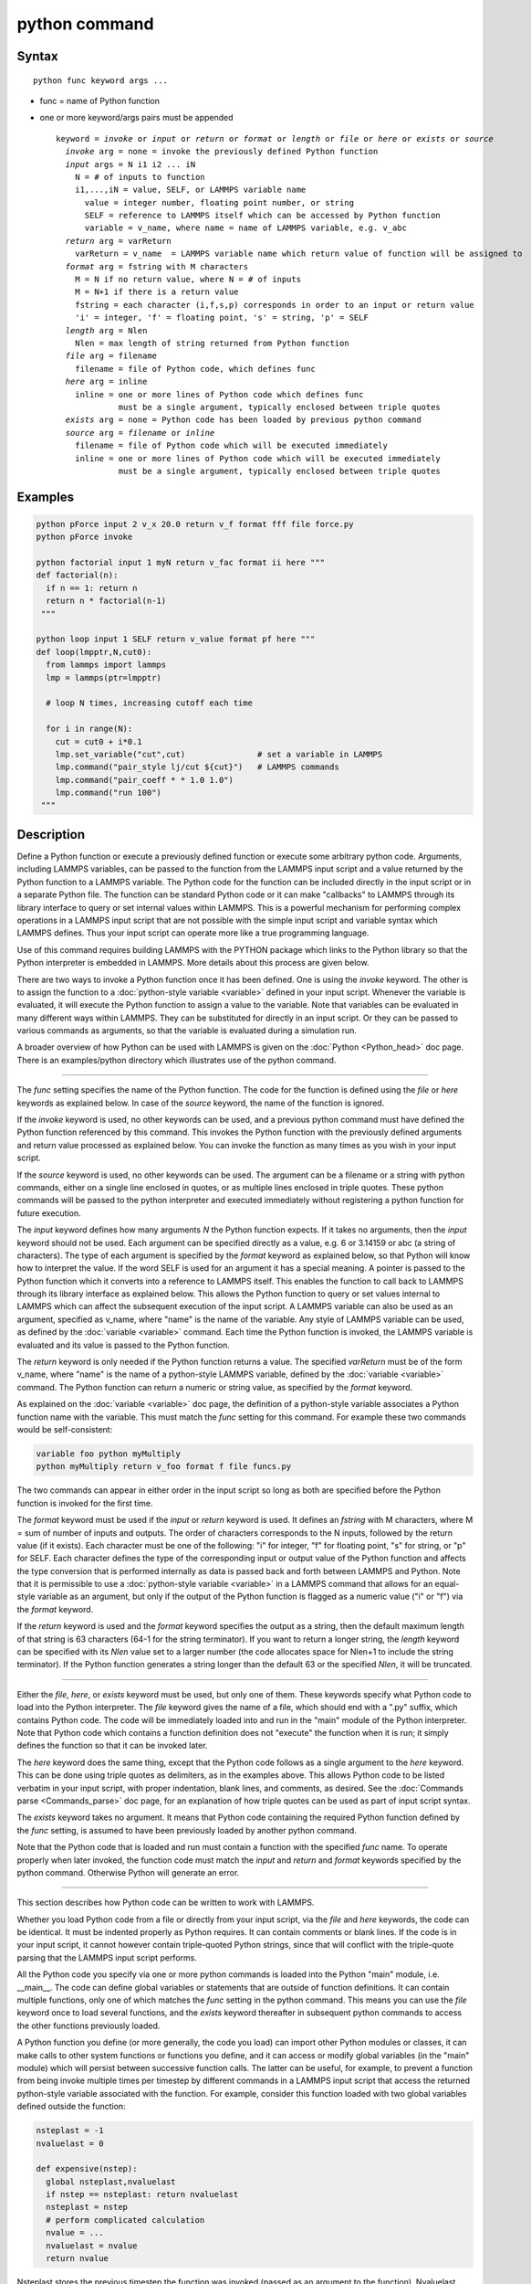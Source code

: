 .. index:: python

python command
==============

Syntax
""""""


.. parsed-literal::

   python func keyword args ...

* func = name of Python function
* one or more keyword/args pairs must be appended
  
  .. parsed-literal::
  
     keyword = *invoke* or *input* or *return* or *format* or *length* or *file* or *here* or *exists* or *source*
       *invoke* arg = none = invoke the previously defined Python function
       *input* args = N i1 i2 ... iN
         N = # of inputs to function
         i1,...,iN = value, SELF, or LAMMPS variable name
           value = integer number, floating point number, or string
           SELF = reference to LAMMPS itself which can be accessed by Python function
           variable = v_name, where name = name of LAMMPS variable, e.g. v_abc
       *return* arg = varReturn
         varReturn = v_name  = LAMMPS variable name which return value of function will be assigned to
       *format* arg = fstring with M characters
         M = N if no return value, where N = # of inputs
         M = N+1 if there is a return value
         fstring = each character (i,f,s,p) corresponds in order to an input or return value
         'i' = integer, 'f' = floating point, 's' = string, 'p' = SELF
       *length* arg = Nlen
         Nlen = max length of string returned from Python function
       *file* arg = filename
         filename = file of Python code, which defines func
       *here* arg = inline
         inline = one or more lines of Python code which defines func
                  must be a single argument, typically enclosed between triple quotes
       *exists* arg = none = Python code has been loaded by previous python command
       *source* arg = *filename* or *inline*
         filename = file of Python code which will be executed immediately
         inline = one or more lines of Python code which will be executed immediately
                  must be a single argument, typically enclosed between triple quotes



Examples
""""""""


.. code-block:: LAMMPS

   python pForce input 2 v_x 20.0 return v_f format fff file force.py
   python pForce invoke

   python factorial input 1 myN return v_fac format ii here """
   def factorial(n):
     if n == 1: return n
     return n * factorial(n-1)
    """

   python loop input 1 SELF return v_value format pf here """
   def loop(lmpptr,N,cut0):
     from lammps import lammps
     lmp = lammps(ptr=lmpptr)

     # loop N times, increasing cutoff each time

     for i in range(N):
       cut = cut0 + i*0.1
       lmp.set_variable("cut",cut)               # set a variable in LAMMPS
       lmp.command("pair_style lj/cut ${cut}")   # LAMMPS commands
       lmp.command("pair_coeff * * 1.0 1.0")
       lmp.command("run 100")
    """

Description
"""""""""""

Define a Python function or execute a previously defined function or
execute some arbitrary python code.
Arguments, including LAMMPS variables, can be passed to the function
from the LAMMPS input script and a value returned by the Python
function to a LAMMPS variable.  The Python code for the function can
be included directly in the input script or in a separate Python file.
The function can be standard Python code or it can make "callbacks" to
LAMMPS through its library interface to query or set internal values
within LAMMPS.  This is a powerful mechanism for performing complex
operations in a LAMMPS input script that are not possible with the
simple input script and variable syntax which LAMMPS defines.  Thus
your input script can operate more like a true programming language.

Use of this command requires building LAMMPS with the PYTHON package
which links to the Python library so that the Python interpreter is
embedded in LAMMPS.  More details about this process are given below.

There are two ways to invoke a Python function once it has been
defined.  One is using the *invoke* keyword.  The other is to assign
the function to a :doc:`python-style variable <variable>` defined in
your input script.  Whenever the variable is evaluated, it will
execute the Python function to assign a value to the variable.  Note
that variables can be evaluated in many different ways within LAMMPS.
They can be substituted for directly in an input script.  Or they can
be passed to various commands as arguments, so that the variable is
evaluated during a simulation run.

A broader overview of how Python can be used with LAMMPS is given on
the :doc:`Python <Python_head>` doc page.  There is an examples/python
directory which illustrates use of the python command.


----------


The *func* setting specifies the name of the Python function.  The
code for the function is defined using the *file* or *here* keywords
as explained below. In case of the *source* keyword, the name of
the function is ignored.

If the *invoke* keyword is used, no other keywords can be used, and a
previous python command must have defined the Python function
referenced by this command.  This invokes the Python function with the
previously defined arguments and return value processed as explained
below.  You can invoke the function as many times as you wish in your
input script.

If the *source* keyword is used, no other keywords can be used.
The argument can be a filename or a string with python commands,
either on a single line enclosed in quotes, or as multiple lines
enclosed in triple quotes. These python commands will be passed
to the python interpreter and executed immediately without registering
a python function for future execution.

The *input* keyword defines how many arguments *N* the Python function
expects.  If it takes no arguments, then the *input* keyword should
not be used.  Each argument can be specified directly as a value,
e.g. 6 or 3.14159 or abc (a string of characters).  The type of each
argument is specified by the *format* keyword as explained below, so
that Python will know how to interpret the value.  If the word SELF is
used for an argument it has a special meaning.  A pointer is passed to
the Python function which it converts into a reference to LAMMPS
itself.  This enables the function to call back to LAMMPS through its
library interface as explained below.  This allows the Python function
to query or set values internal to LAMMPS which can affect the
subsequent execution of the input script.  A LAMMPS variable can also
be used as an argument, specified as v\_name, where "name" is the name
of the variable.  Any style of LAMMPS variable can be used, as defined
by the :doc:`variable <variable>` command.  Each time the Python
function is invoked, the LAMMPS variable is evaluated and its value is
passed to the Python function.

The *return* keyword is only needed if the Python function returns a
value.  The specified *varReturn* must be of the form v\_name, where
"name" is the name of a python-style LAMMPS variable, defined by the
:doc:`variable <variable>` command.  The Python function can return a
numeric or string value, as specified by the *format* keyword.

As explained on the :doc:`variable <variable>` doc page, the definition
of a python-style variable associates a Python function name with the
variable.  This must match the *func* setting for this command.  For
example these two commands would be self-consistent:


.. code-block:: LAMMPS

   variable foo python myMultiply
   python myMultiply return v_foo format f file funcs.py

The two commands can appear in either order in the input script so
long as both are specified before the Python function is invoked for
the first time.

The *format* keyword must be used if the *input* or *return* keyword
is used.  It defines an *fstring* with M characters, where M = sum of
number of inputs and outputs.  The order of characters corresponds to
the N inputs, followed by the return value (if it exists).  Each
character must be one of the following: "i" for integer, "f" for
floating point, "s" for string, or "p" for SELF.  Each character
defines the type of the corresponding input or output value of the
Python function and affects the type conversion that is performed
internally as data is passed back and forth between LAMMPS and Python.
Note that it is permissible to use a :doc:`python-style variable <variable>` in a LAMMPS command that allows for an
equal-style variable as an argument, but only if the output of the
Python function is flagged as a numeric value ("i" or "f") via the
*format* keyword.

If the *return* keyword is used and the *format* keyword specifies the
output as a string, then the default maximum length of that string is
63 characters (64-1 for the string terminator).  If you want to return
a longer string, the *length* keyword can be specified with its *Nlen*
value set to a larger number (the code allocates space for Nlen+1 to
include the string terminator).  If the Python function generates a
string longer than the default 63 or the specified *Nlen*\ , it will be
truncated.


----------


Either the *file*\ , *here*\ , or *exists* keyword must be used, but only
one of them.  These keywords specify what Python code to load into the
Python interpreter.  The *file* keyword gives the name of a file,
which should end with a ".py" suffix, which contains Python code.  The
code will be immediately loaded into and run in the "main" module of
the Python interpreter.  Note that Python code which contains a
function definition does not "execute" the function when it is run; it
simply defines the function so that it can be invoked later.

The *here* keyword does the same thing, except that the Python code
follows as a single argument to the *here* keyword.  This can be done
using triple quotes as delimiters, as in the examples above.  This
allows Python code to be listed verbatim in your input script, with
proper indentation, blank lines, and comments, as desired.  See the
:doc:`Commands parse <Commands_parse>` doc page, for an explanation of
how triple quotes can be used as part of input script syntax.

The *exists* keyword takes no argument.  It means that Python code
containing the required Python function defined by the *func* setting,
is assumed to have been previously loaded by another python command.

Note that the Python code that is loaded and run must contain a
function with the specified *func* name.  To operate properly when
later invoked, the function code must match the *input* and
*return* and *format* keywords specified by the python command.
Otherwise Python will generate an error.


----------


This section describes how Python code can be written to work with
LAMMPS.

Whether you load Python code from a file or directly from your input
script, via the *file* and *here* keywords, the code can be identical.
It must be indented properly as Python requires.  It can contain
comments or blank lines.  If the code is in your input script, it
cannot however contain triple-quoted Python strings, since that will
conflict with the triple-quote parsing that the LAMMPS input script
performs.

All the Python code you specify via one or more python commands is
loaded into the Python "main" module, i.e. \__main\__.  The code can
define global variables or statements that are outside of function
definitions.  It can contain multiple functions, only one of which
matches the *func* setting in the python command.  This means you can
use the *file* keyword once to load several functions, and the
*exists* keyword thereafter in subsequent python commands to access
the other functions previously loaded.

A Python function you define (or more generally, the code you load)
can import other Python modules or classes, it can make calls to other
system functions or functions you define, and it can access or modify
global variables (in the "main" module) which will persist between
successive function calls.  The latter can be useful, for example, to
prevent a function from being invoke multiple times per timestep by
different commands in a LAMMPS input script that access the returned
python-style variable associated with the function.  For example,
consider this function loaded with two global variables defined
outside the function:


.. code-block:: python

   nsteplast = -1
   nvaluelast = 0

   def expensive(nstep):
     global nsteplast,nvaluelast
     if nstep == nsteplast: return nvaluelast
     nsteplast = nstep
     # perform complicated calculation
     nvalue = ...
     nvaluelast = nvalue
     return nvalue

Nsteplast stores the previous timestep the function was invoked
(passed as an argument to the function).  Nvaluelast stores the return
value computed on the last function invocation.  If the function is
invoked again on the same timestep, the previous value is simply
returned, without re-computing it.  The "global" statement inside the
Python function allows it to overwrite the global variables.

Note that if you load Python code multiple times (via multiple python
commands), you can overwrite previously loaded variables and functions
if you are not careful.  E.g. if the code above were loaded twice, the
global variables would be re-initialized, which might not be what you
want.  Likewise, if a function with the same name exists in two chunks
of Python code you load, the function loaded second will override the
function loaded first.

It's important to realize that if you are running LAMMPS in parallel,
each MPI task will load the Python interpreter and execute a local
copy of the Python function(s) you define.  There is no connection
between the Python interpreters running on different processors.
This implies three important things.

First, if you put a print statement in your Python function, you will
see P copies of the output, when running on P processors.  If the
prints occur at (nearly) the same time, the P copies of the output may
be mixed together.  Welcome to the world of parallel programming and
debugging.

Second, if your Python code loads modules that are not pre-loaded by
the Python library, then it will load the module from disk.  This may
be a bottleneck if 1000s of processors try to load a module at the
same time.  On some large supercomputers, loading of modules from disk
by Python may be disabled.  In this case you would need to pre-build a
Python library that has the required modules pre-loaded and link
LAMMPS with that library.

Third, if your Python code calls back to LAMMPS (discussed in the
next section) and causes LAMMPS to perform an MPI operation requires
global communication (e.g. via MPI\_Allreduce), such as computing the
global temperature of the system, then you must insure all your Python
functions (running independently on different processors) call back to
LAMMPS.  Otherwise the code may hang.


----------


Your Python function can "call back" to LAMMPS through its
library interface, if you use the SELF input to pass Python
a pointer to LAMMPS.  The mechanism for doing this in your
Python function is as follows:


.. code-block:: python

   def foo(lmpptr,...):
     from lammps import lammps
     lmp = lammps(ptr=lmpptr)
     lmp.command('print "Hello from inside Python"')
     ...

The function definition must include a variable (lmpptr in this case)
which corresponds to SELF in the python command.  The first line of the
function imports the Python module lammps.py in the python directory of
the distribution.  The second line creates a Python object "lmp" which
wraps the instance of LAMMPS that called the function.  The "ptr=lmpptr"
argument is what makes that happen.  The third line invokes the
command() function in the LAMMPS library interface.  It takes a single
string argument which is a LAMMPS input script command for LAMMPS to
execute, the same as if it appeared in your input script.  In this case,
LAMMPS should output


.. parsed-literal::

   Hello from inside Python

to the screen and log file.  Note that since the LAMMPS print command
itself takes a string in quotes as its argument, the Python string
must be delimited with a different style of quotes.

The :doc:`Python library <Python_library>` doc page describes the syntax
for how Python wraps the various functions included in the LAMMPS
library interface.

A more interesting example is in the examples/python/in.python script
which loads and runs the following function from examples/python/funcs.py:


.. code-block:: python

   def loop(N,cut0,thresh,lmpptr):
     print "LOOP ARGS",N,cut0,thresh,lmpptr
     from lammps import lammps
     lmp = lammps(ptr=lmpptr)
     natoms = lmp.get_natoms()

     for i in range(N):
       cut = cut0 + i*0.1

       lmp.set_variable("cut",cut)                 # set a variable in LAMMPS
       lmp.command("pair_style lj/cut ${cut}")     # LAMMPS command
       #lmp.command("pair_style lj/cut %d" % cut)  # LAMMPS command option

       lmp.command("pair_coeff * * 1.0 1.0")       # ditto
       lmp.command("run 10")                       # ditto
       pe = lmp.extract_compute("thermo_pe",0,0)   # extract total PE from LAMMPS
       print "PE",pe/natoms,thresh
       if pe/natoms < thresh: return

with these input script commands:


.. parsed-literal::

   python          loop input 4 10 1.0 -4.0 SELF format iffp file funcs.py
   python          loop invoke

This has the effect of looping over a series of 10 short runs (10
timesteps each) where the pair style cutoff is increased from a value
of 1.0 in distance units, in increments of 0.1.  The looping stops
when the per-atom potential energy falls below a threshold of -4.0 in
energy units.  More generally, Python can be used to implement a loop
with complex logic, much more so than can be created using the LAMMPS
:doc:`jump <jump>` and :doc:`if <if>` commands.

Several LAMMPS library functions are called from the loop function.
Get\_natoms() returns the number of atoms in the simulation, so that it
can be used to normalize the potential energy that is returned by
extract\_compute() for the "thermo\_pe" compute that is defined by
default for LAMMPS thermodynamic output.  Set\_variable() sets the
value of a string variable defined in LAMMPS.  This library function
is a useful way for a Python function to return multiple values to
LAMMPS, more than the single value that can be passed back via a
return statement.  This cutoff value in the "cut" variable is then
substituted (by LAMMPS) in the pair\_style command that is executed
next.  Alternatively, the "LAMMPS command option" line could be used
in place of the 2 preceding lines, to have Python insert the value
into the LAMMPS command string.

.. note::

   When using the callback mechanism just described, recognize that
   there are some operations you should not attempt because LAMMPS cannot
   execute them correctly.  If the Python function is invoked between
   runs in the LAMMPS input script, then it should be OK to invoke any
   LAMMPS input script command via the library interface command() or
   file() functions, so long as the command would work if it were
   executed in the LAMMPS input script directly at the same point.

However, a Python function can also be invoked during a run, whenever
an associated LAMMPS variable it is assigned to is evaluated.  If the
variable is an input argument to another LAMMPS command (e.g. :doc:`fix setforce <fix_setforce>`), then the Python function will be invoked
inside the class for that command, in one of its methods that is
invoked in the middle of a timestep.  You cannot execute arbitrary
input script commands from the Python function (again, via the
command() or file() functions) at that point in the run and expect it
to work.  Other library functions such as those that invoke computes
or other variables may have hidden side effects as well.  In these
cases, LAMMPS has no simple way to check that something illogical is
being attempted.

The same applies to Python functions called during a simulation run at
each time step using :doc:`fix python/invoke <fix_python_invoke>`.


----------


If you run Python code directly on your workstation, either
interactively or by using Python to launch a Python script stored in a
file, and your code has an error, you will typically see informative
error messages.  That is not the case when you run Python code from
LAMMPS using an embedded Python interpreter.  The code will typically
fail silently.  LAMMPS will catch some errors but cannot tell you
where in the Python code the problem occurred.  For example, if the
Python code cannot be loaded and run because it has syntax or other
logic errors, you may get an error from Python pointing to the
offending line, or you may get one of these generic errors from
LAMMPS:


.. parsed-literal::

   Could not process Python file
   Could not process Python string

When the Python function is invoked, if it does not return properly,
you will typically get this generic error from LAMMPS:


.. parsed-literal::

   Python function evaluation failed

Here are three suggestions for debugging your Python code while
running it under LAMMPS.

First, don't run it under LAMMPS, at least to start with!  Debug it
using plain Python.  Load and invoke your function, pass it arguments,
check return values, etc.

Second, add Python print statements to the function to check how far
it gets and intermediate values it calculates.  See the discussion
above about printing from Python when running in parallel.

Third, use Python exception handling.  For example, say this statement
in your Python function is failing, because you have not initialized the
variable foo:


.. code-block:: python

   foo += 1

If you put one (or more) statements inside a "try" statement,
like this:


.. code-block:: python

   import exceptions
   print "Inside simple function"
   try:
     foo += 1      # one or more statements here
   except Exception, e:
     print "FOO error:",e

then you will get this message printed to the screen:


.. parsed-literal::

   FOO error: local variable 'foo' referenced before assignment

If there is no error in the try statements, then nothing is printed.
Either way the function continues on (unless you put a return or
sys.exit() in the except clause).


----------


Restrictions
""""""""""""


This command is part of the PYTHON package.  It is only enabled if
LAMMPS was built with that package.  See the :doc:`Build package <Build_package>` doc page for more info.

Building LAMMPS with the PYTHON package will link LAMMPS with the
Python library on your system.  Settings to enable this are in the
lib/python/Makefile.lammps file.  See the lib/python/README file for
information on those settings.

If you use Python code which calls back to LAMMPS, via the SELF input
argument explained above, there is an extra step required when
building LAMMPS.  LAMMPS must also be built as a shared library and
your Python function must be able to load the Python module in
python/lammps.py that wraps the LAMMPS library interface.  These are
the same steps required to use Python by itself to wrap LAMMPS.
Details on these steps are explained on the :doc:`Python <Python_head>`
doc page.  Note that it is important that the stand-alone LAMMPS
executable and the LAMMPS shared library be consistent (built from the
same source code files) in order for this to work.  If the two have
been built at different times using different source files, problems
may occur.

Related commands
""""""""""""""""

:doc:`shell <shell>`, :doc:`variable <variable>`, :doc:`fix python/invoke <fix_python_invoke>`

**Default:** none
